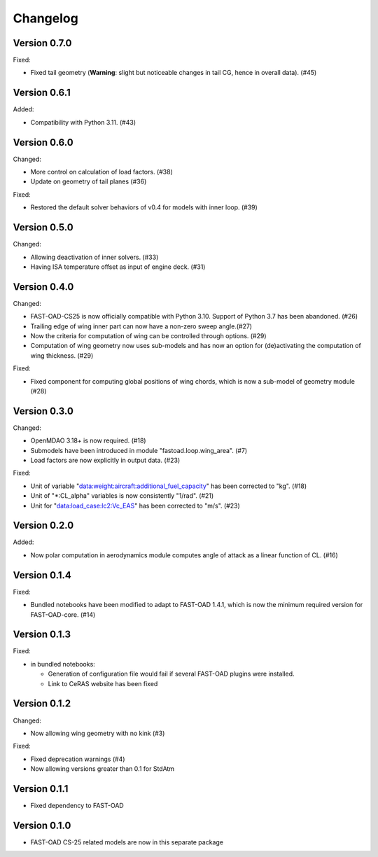 =========
Changelog
=========

Version 0.7.0
=============
Fixed:

- Fixed tail geometry (**Warning**: slight but noticeable changes in tail CG, hence in overall data). (#45)

Version 0.6.1
=============
Added:

- Compatibility with Python 3.11. (#43)

Version 0.6.0
=============
Changed:

- More control on calculation of load factors. (#38)
- Update on geometry of tail planes (#36)

Fixed:

- Restored the default solver behaviors of v0.4 for models with inner loop. (#39)

Version 0.5.0
=============
Changed:

- Allowing deactivation of inner solvers. (#33)
- Having ISA temperature offset as input of engine deck. (#31)


Version 0.4.0
=============
Changed:

- FAST-OAD-CS25 is now officially compatible with Python 3.10. Support of Python 3.7 has been abandoned. (#26)
- Trailing edge of wing inner part can now have a non-zero sweep angle.(#27)
- Now the criteria for computation of wing can be controlled through options. (#29)
- Computation of wing geometry now uses sub-models and has now an option for (de)activating the computation of wing thickness. (#29)

Fixed:

- Fixed component for computing global positions of wing chords, which is now a sub-model of geometry module (#28)


Version 0.3.0
=============
Changed:

- OpenMDAO 3.18+ is now required. (#18)
- Submodels have been introduced in module "fastoad.loop.wing_area". (#7)
- Load factors are now explicitly in output data. (#23)

Fixed:

- Unit of variable "data:weight:aircraft:additional_fuel_capacity" has been corrected to "kg". (#18)
- Unit of "*:CL_alpha" variables is now consistently "1/rad". (#21)
- Unit for "data:load_case:lc2:Vc_EAS" has been corrected to "m/s". (#23)

Version 0.2.0
=============
Added:

- Now polar computation in aerodynamics module computes angle of attack as a linear function of CL. (#16)

Version 0.1.4
=============
Fixed:

- Bundled notebooks have been modified to adapt to FAST-OAD 1.4.1, which is now the minimum required version for FAST-OAD-core. (#14)

Version 0.1.3
=============
Fixed:

- in bundled notebooks:

  - Generation of configuration file would fail if several FAST-OAD plugins were installed.
  - Link to CeRAS website has been fixed

Version 0.1.2
=============
Changed:

- Now allowing wing geometry with no kink (#3)

Fixed:

- Fixed deprecation warnings (#4)
- Now allowing versions greater than 0.1 for StdAtm

Version 0.1.1
=============
- Fixed dependency to FAST-OAD

Version 0.1.0
=============
- FAST-OAD CS-25 related models are now in this separate package

